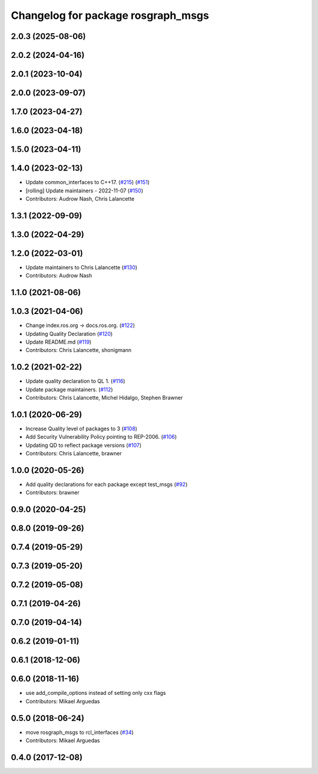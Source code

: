 ^^^^^^^^^^^^^^^^^^^^^^^^^^^^^^^^^^^
Changelog for package rosgraph_msgs
^^^^^^^^^^^^^^^^^^^^^^^^^^^^^^^^^^^

2.0.3 (2025-08-06)
------------------

2.0.2 (2024-04-16)
------------------

2.0.1 (2023-10-04)
------------------

2.0.0 (2023-09-07)
------------------

1.7.0 (2023-04-27)
------------------

1.6.0 (2023-04-18)
------------------

1.5.0 (2023-04-11)
------------------

1.4.0 (2023-02-13)
------------------
* Update common_interfaces to C++17. (`#215 <https://github.com/ros2/rcl_interfaces/issues/215>`_) (`#151 <https://github.com/ros2/rcl_interfaces/issues/151>`_)
* [rolling] Update maintainers - 2022-11-07 (`#150 <https://github.com/ros2/rcl_interfaces/issues/150>`_)
* Contributors: Audrow Nash, Chris Lalancette

1.3.1 (2022-09-09)
------------------

1.3.0 (2022-04-29)
------------------

1.2.0 (2022-03-01)
------------------
* Update maintainers to Chris Lalancette (`#130 <https://github.com/ros2/rcl_interfaces/issues/130>`_)
* Contributors: Audrow Nash

1.1.0 (2021-08-06)
------------------

1.0.3 (2021-04-06)
------------------
* Change index.ros.org -> docs.ros.org. (`#122 <https://github.com/ros2/rcl_interfaces/issues/122>`_)
* Updating Quality Declaration (`#120 <https://github.com/ros2/rcl_interfaces/issues/120>`_)
* Update README.md (`#119 <https://github.com/ros2/rcl_interfaces/issues/119>`_)
* Contributors: Chris Lalancette, shonigmann

1.0.2 (2021-02-22)
------------------
* Update quality declaration to QL 1. (`#116 <https://github.com/ros2/rcl_interfaces/issues/116>`_)
* Update package maintainers. (`#112 <https://github.com/ros2/rcl_interfaces/issues/112>`_)
* Contributors: Chris Lalancette, Michel Hidalgo, Stephen Brawner

1.0.1 (2020-06-29)
------------------
* Increase Quality level of packages to 3 (`#108 <https://github.com/ros2/rcl_interfaces/issues/108>`_)
* Add Security Vulnerability Policy pointing to REP-2006. (`#106 <https://github.com/ros2/rcl_interfaces/issues/106>`_)
* Updating QD to reflect package versions (`#107 <https://github.com/ros2/rcl_interfaces/issues/107>`_)
* Contributors: Chris Lalancette, brawner

1.0.0 (2020-05-26)
------------------
* Add quality declarations for each package except test_msgs (`#92 <https://github.com/ros2/rcl_interfaces/issues/92>`_)
* Contributors: brawner

0.9.0 (2020-04-25)
------------------

0.8.0 (2019-09-26)
------------------

0.7.4 (2019-05-29)
------------------

0.7.3 (2019-05-20)
------------------

0.7.2 (2019-05-08)
------------------

0.7.1 (2019-04-26)
------------------

0.7.0 (2019-04-14)
------------------

0.6.2 (2019-01-11)
------------------

0.6.1 (2018-12-06)
------------------

0.6.0 (2018-11-16)
------------------
* use add_compile_options instead of setting only cxx flags
* Contributors: Mikael Arguedas

0.5.0 (2018-06-24)
------------------
* move rosgraph_msgs to rcl_interfaces (`#34 <https://github.com/ros2/rcl_interfaces/issues/34>`_)
* Contributors: Mikael Arguedas

0.4.0 (2017-12-08)
------------------
